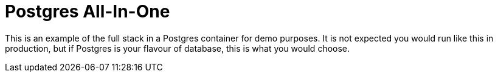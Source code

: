 = Postgres All-In-One

This is an example of  the full stack in a Postgres container for demo purposes. It is not expected you would
run like this in production, but if Postgres is your flavour of database, this is what you would choose.

